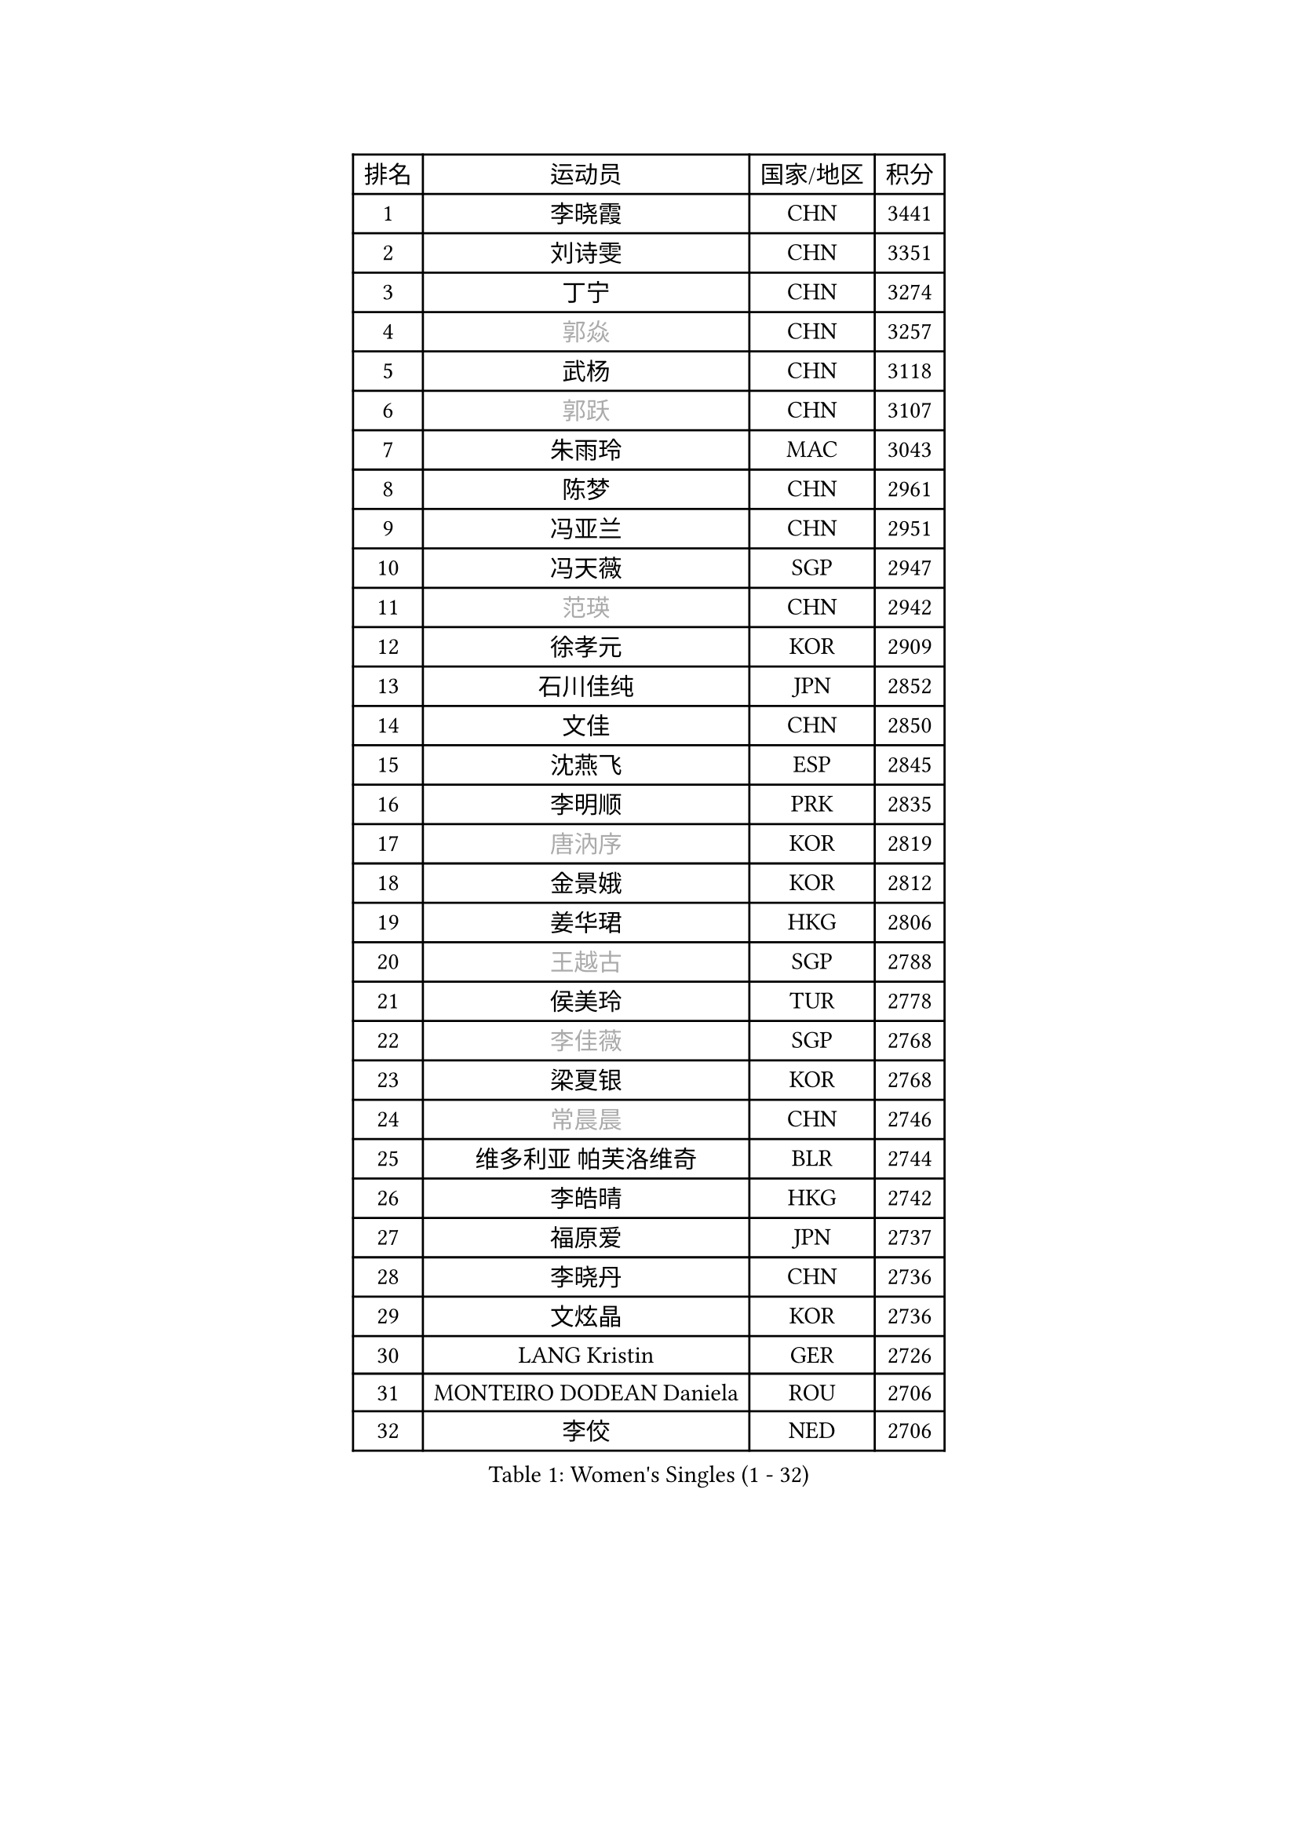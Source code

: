 
#set text(font: ("Courier New", "NSimSun"))
#figure(
  caption: "Women's Singles (1 - 32)",
    table(
      columns: 4,
      [排名], [运动员], [国家/地区], [积分],
      [1], [李晓霞], [CHN], [3441],
      [2], [刘诗雯], [CHN], [3351],
      [3], [丁宁], [CHN], [3274],
      [4], [#text(gray, "郭焱")], [CHN], [3257],
      [5], [武杨], [CHN], [3118],
      [6], [#text(gray, "郭跃")], [CHN], [3107],
      [7], [朱雨玲], [MAC], [3043],
      [8], [陈梦], [CHN], [2961],
      [9], [冯亚兰], [CHN], [2951],
      [10], [冯天薇], [SGP], [2947],
      [11], [#text(gray, "范瑛")], [CHN], [2942],
      [12], [徐孝元], [KOR], [2909],
      [13], [石川佳纯], [JPN], [2852],
      [14], [文佳], [CHN], [2850],
      [15], [沈燕飞], [ESP], [2845],
      [16], [李明顺], [PRK], [2835],
      [17], [#text(gray, "唐汭序")], [KOR], [2819],
      [18], [金景娥], [KOR], [2812],
      [19], [姜华珺], [HKG], [2806],
      [20], [#text(gray, "王越古")], [SGP], [2788],
      [21], [侯美玲], [TUR], [2778],
      [22], [#text(gray, "李佳薇")], [SGP], [2768],
      [23], [梁夏银], [KOR], [2768],
      [24], [#text(gray, "常晨晨")], [CHN], [2746],
      [25], [维多利亚 帕芙洛维奇], [BLR], [2744],
      [26], [李皓晴], [HKG], [2742],
      [27], [福原爱], [JPN], [2737],
      [28], [李晓丹], [CHN], [2736],
      [29], [文炫晶], [KOR], [2736],
      [30], [LANG Kristin], [GER], [2726],
      [31], [MONTEIRO DODEAN Daniela], [ROU], [2706],
      [32], [李佼], [NED], [2706],
    )
  )#pagebreak()

#set text(font: ("Courier New", "NSimSun"))
#figure(
  caption: "Women's Singles (33 - 64)",
    table(
      columns: 4,
      [排名], [运动员], [国家/地区], [积分],
      [33], [李洁], [NED], [2705],
      [34], [李倩], [POL], [2704],
      [35], [刘佳], [AUT], [2698],
      [36], [倪夏莲], [LUX], [2689],
      [37], [ZHAO Yan], [CHN], [2678],
      [38], [KIM Hye Song], [PRK], [2678],
      [39], [石贺净], [KOR], [2678],
      [40], [#text(gray, "藤井宽子")], [JPN], [2677],
      [41], [BILENKO Tetyana], [UKR], [2669],
      [42], [WANG Xuan], [CHN], [2666],
      [43], [TIKHOMIROVA Anna], [RUS], [2665],
      [44], [单晓娜], [GER], [2665],
      [45], [PESOTSKA Margaryta], [UKR], [2662],
      [46], [田志希], [KOR], [2657],
      [47], [平野早矢香], [JPN], [2653],
      [48], [LI Xue], [FRA], [2645],
      [49], [#text(gray, "朴美英")], [KOR], [2644],
      [50], [吴佳多], [GER], [2644],
      [51], [帖雅娜], [HKG], [2639],
      [52], [伊丽莎白 萨玛拉], [ROU], [2633],
      [53], [PARK Seonghye], [KOR], [2630],
      [54], [XIAN Yifang], [FRA], [2621],
      [55], [VACENOVSKA Iveta], [CZE], [2621],
      [56], [EKHOLM Matilda], [SWE], [2620],
      [57], [YOON Sunae], [KOR], [2617],
      [58], [NG Wing Nam], [HKG], [2592],
      [59], [若宫三纱子], [JPN], [2587],
      [60], [CHOI Moonyoung], [KOR], [2580],
      [61], [PASKAUSKIENE Ruta], [LTU], [2580],
      [62], [KOMWONG Nanthana], [THA], [2578],
      [63], [IVANCAN Irene], [GER], [2578],
      [64], [于梦雨], [SGP], [2569],
    )
  )#pagebreak()

#set text(font: ("Courier New", "NSimSun"))
#figure(
  caption: "Women's Singles (65 - 96)",
    table(
      columns: 4,
      [排名], [运动员], [国家/地区], [积分],
      [65], [LOVAS Petra], [HUN], [2565],
      [66], [LEE Eunhee], [KOR], [2561],
      [67], [RAMIREZ Sara], [ESP], [2560],
      [68], [森田美咲], [JPN], [2560],
      [69], [PARTYKA Natalia], [POL], [2554],
      [70], [POTA Georgina], [HUN], [2554],
      [71], [PERGEL Szandra], [HUN], [2554],
      [72], [郑怡静], [TPE], [2553],
      [73], [SOLJA Amelie], [AUT], [2548],
      [74], [BARTHEL Zhenqi], [GER], [2546],
      [75], [杨晓欣], [MON], [2540],
      [76], [KUMAHARA Luca], [BRA], [2536],
      [77], [HUANG Yi-Hua], [TPE], [2534],
      [78], [MATSUDAIRA Shiho], [JPN], [2534],
      [79], [DAS Ankita], [IND], [2532],
      [80], [KIM Jong], [PRK], [2529],
      [81], [#text(gray, "WU Xue")], [DOM], [2522],
      [82], [STRBIKOVA Renata], [CZE], [2517],
      [83], [PARK Youngsook], [KOR], [2516],
      [84], [石垣优香], [JPN], [2511],
      [85], [ZHENG Jiaqi], [USA], [2504],
      [86], [WINTER Sabine], [GER], [2504],
      [87], [NONAKA Yuki], [JPN], [2504],
      [88], [TAN Wenling], [ITA], [2503],
      [89], [LIN Ye], [SGP], [2501],
      [90], [RI Mi Gyong], [PRK], [2499],
      [91], [福冈春菜], [JPN], [2498],
      [92], [#text(gray, "MOLNAR Cornelia")], [CRO], [2496],
      [93], [LIU Xi], [CHN], [2494],
      [94], [顾玉婷], [CHN], [2494],
      [95], [SONG Maeum], [KOR], [2493],
      [96], [#text(gray, "克里斯蒂娜 托特")], [HUN], [2489],
    )
  )#pagebreak()

#set text(font: ("Courier New", "NSimSun"))
#figure(
  caption: "Women's Singles (97 - 128)",
    table(
      columns: 4,
      [排名], [运动员], [国家/地区], [积分],
      [97], [陈思羽], [TPE], [2486],
      [98], [张墨], [CAN], [2484],
      [99], [ZHENG Shichang], [CHN], [2479],
      [100], [CECHOVA Dana], [CZE], [2479],
      [101], [BALAZOVA Barbora], [SVK], [2474],
      [102], [#text(gray, "MISIKONYTE Lina")], [LTU], [2472],
      [103], [车晓曦], [CHN], [2471],
      [104], [张安], [USA], [2470],
      [105], [STEFANSKA Kinga], [POL], [2470],
      [106], [STEFANOVA Nikoleta], [ITA], [2468],
      [107], [NG Sock Khim], [MAS], [2467],
      [108], [LEE I-Chen], [TPE], [2466],
      [109], [#text(gray, "KANG Misoon")], [KOR], [2459],
      [110], [MIKHAILOVA Polina], [RUS], [2456],
      [111], [WANG Chen], [CHN], [2453],
      [112], [LI Chunli], [NZL], [2453],
      [113], [LAY Jian Fang], [AUS], [2452],
      [114], [#text(gray, "RAO Jingwen")], [CHN], [2450],
      [115], [MATSUZAWA Marina], [JPN], [2449],
      [116], [MAEDA Miyu], [JPN], [2448],
      [117], [PRIVALOVA Alexandra], [BLR], [2448],
      [118], [KUZMINA Elena], [RUS], [2446],
      [119], [VIVARELLI Debora], [ITA], [2444],
      [120], [李佳燚], [CHN], [2443],
      [121], [PAVLOVICH Veronika], [BLR], [2439],
      [122], [#text(gray, "TANIOKA Ayuka")], [JPN], [2438],
      [123], [FADEEVA Oxana], [RUS], [2438],
      [124], [LIN Chia-Hui], [TPE], [2436],
      [125], [YAMANASHI Yuri], [JPN], [2436],
      [126], [SUZUKI Rika], [JPN], [2436],
      [127], [佩特丽莎 索尔佳], [GER], [2431],
      [128], [杜凯琹], [HKG], [2430],
    )
  )